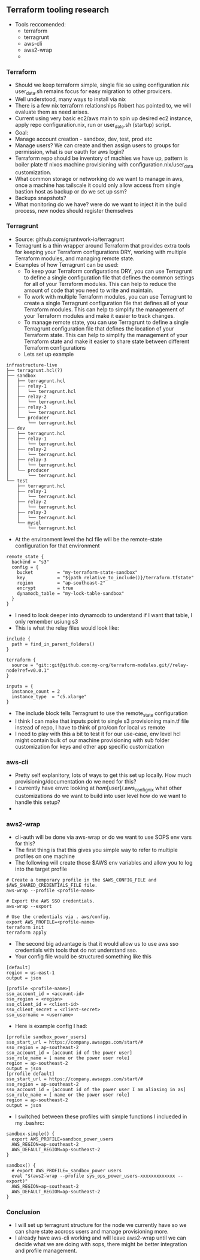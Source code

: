 ** Terraform tooling research
- Tools reccomended:
  - terraform
  - terragrunt
  - aws-cli
  - aws2-wrap
  - 
*** Terraform
- Should we keep terraform simple, single file so using configuration.nix user_data.sh remains focus for easy migration to other provicers.
- Well understood, many ways to install via nix
- There is a few nix terraform relationships Robert has pointed to, we will evaluate them as need arises.
- Current using very basic ec2/aws main to spin up desired ec2 instance, apply repo configuration.nix, run or user_date.sh (startup) script.
- Goal:
- Manage account creation - sandbox, dev, test, prod etc
- Manage users? We can create and then assign users to groups for permission, what is our oauth for aws login?
- Terraform repo should be inventory of machies we have up, pattern is boiler plate tf nixos machine provisioning with configuration.nix/user_data customization. 
- What common storage or networking do we want to manage in aws, once a machine has tailscale it could only allow access from single bastion host as backup or do we set up ssm?
- Backups snapshots?
- What monitoring do we have? were do we want to inject it in the build process, new nodes should register themselves

*** Terragrunt
- Source: github.com/gruntwork-io/terragrunt
- Terragrunt is a thin wrapper around Terraform that provides extra tools for keeping your Terraform configurations DRY, working with multiple Terraform modules, and managing remote state.
- Examples of how Terragrunt can be used:
  - To keep your Terraform configurations DRY, you can use Terragrunt to define a single configuration file that defines the common settings for all of your Terraform modules. This can help to reduce the amount of code that you need to write and maintain.
  - To work with multiple Terraform modules, you can use Terragrunt to create a single Terragrunt configuration file that defines all of your Terraform modules. This can help to simplify the management of your Terraform modules and make it easier to track changes.
  - To manage remote state, you can use Terragrunt to define a single Terragrunt configuration file that defines the location of your Terraform state. This can help to simplify the management of your Terraform state and make it easier to share state between different Terraform configurations
  - Lets set up example
#+begin_example
infrastructure-live
├── terragrunt.hcl(?)
├── sandbox
│   ├── terragrunt.hcl
│   ├── relay-1
│   │   └── terragrunt.hcl
│   ├── relay-2
│   │   └── terragrunt.hcl
│   ├── relay-3
│   │   └── terragrunt.hcl
│   └── producer
│       └── terragrunt.hcl
├── dev
│   ├── terragrunt.hcl
│   ├── relay-1
│   │   └── terragrunt.hcl
│   ├── relay-2
│   │   └── terragrunt.hcl
│   ├── relay-3
│   │   └── terragrunt.hcl
│   └── producer
│       └── terragrunt.hcl
└── test
    ├── terragrunt.hcl
    ├── relay-1
    │   └── terragrunt.hcl
    ├── relay-2
    │   └── terragrunt.hcl
    ├── relay-3
    │   └── terragrunt.hcl
    └── mysql
        └── terragrunt.hcl
#+end_example
- At the environment level the hcl file will be the remote-state configuration for that environment
#+begin_example
remote_state {
  backend = "s3"
  config = {
    bucket         = "my-terraform-state-sandbox"
    key            = "${path_relative_to_include()}/terraform.tfstate"
    region         = "ap-southeast-2"
    encrypt        = true
    dynamodb_table = "my-lock-table-sandbox"
  }
}
#+end_example
- I need to look deeper into dynamodb to understand if I want that table, I only remember usiung s3
- This is what the relay files would look like:
#+begin_example
include {
  path = find_in_parent_folders()
}

terraform {
  source = "git::git@github.com:my-org/terraform-modules.git//relay-node?ref=v0.0.1"
}

inputs = {
  instance_count = 2
  instance_type  = "c5.xlarge"
}
#+end_example
- The include block tells Terragrunt to use the remote_state configuration
- I think I can make that inputs point to single s3 provisioning main.tf file instead of repo, I have to think of pro/con for local vs remote
- I need to play with this a bit to test it for our use-case, env level hcl might contain bulk of our machine provisioning with sub folder customization for keys and other app specific customization
*** aws-cli
- Pretty self explanitory, lots of ways to get this set up locally. How much provisioning/documentation do we need for this?
- I currently have envrc looking at /hom/[user]/.aws_config_nix what other customizations do we want to build into user level how do we want to handle this setup?
- 
*** aws2-wrap
- cli-auth will be done via aws-wrap or do we want to use SOPS env vars for this?
- The first thing is that this gives you simple way to refer to multiple profiles on one machine
- The following will create those $AWS env variables and allow you to log into the target profile
#+begin_example
# Create a temporary profile in the $AWS_CONFIG_FILE and $AWS_SHARED_CREDENTIALS_FILE file.
aws-wrap --profile <profile-name>

# Export the AWS SSO credentials.
aws-wrap --export

# Use the credentials via . aws/config.
export AWS_PROFILE=<profile-name>
terraform init
terraform apply
#+end_example
- The second big advantage is that it would allow us to use aws sso credentials with tools that do not understand sso.
- Your config file would be structured something like this
#+begin_example
[default]
region = us-east-1
output = json

[profile <profile-name>]
sso_account_id = <account-id>
sso_region = <region>
sso_client_id = <client-id>
sso_client_secret = <client-secret>
sso_username = <username>
#+end_example
- Here is example config I had:
#+begin_example
[prrofile sandbox_power_users]
sso_start_url = https://company.awsapps.com/start/#
sso_region = ap-southeast-2
sso_account_id = [account id of the power user]
sso_role_name = [ name or the power user role]
region = ap-southeast-2
output = json
[prrofile default]
sso_start_url = https://company.awsapps.com/start/#
sso_region = ap-southeast-2
sso_account_id = [account id of the power user I am aliasing in as]
sso_role_name = [ name or the power user role]
region = ap-southeast-2
output = json
#+end_example
- I switched between these profiles with simple functions I inclueded in my .bashrc:
#+begin_example
sandbox-simple() {
  export AWS_PROFILE=sandbox_power_users
  AWS_REGION=ap-southeast-2
  AWS_DEFAULT_REGION=ap-southeast-2
}

sandbox() {
  # export AWS_PROFILE=_sandbox_power users
  eval "$(aws2-wrap --profile sys_ops_power_users-xxxxxxxxxxxxx --export)"
  AWS_REGION=ap-southeast-2
  AWS_DEFAULT_REGION=ap-southeast-2
}
#+end_example
*** Conclusion
- I will set up terragrunt structure for the node we currently have so we can share state accross users and manage provisioning more.
- I already have aws-cli working and will leave aws2-wrap until we can decide what we are doing with sops, there might be better integration and profile management.
